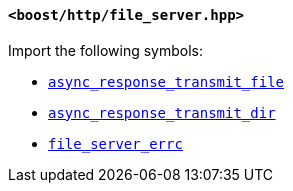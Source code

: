 [[file_server_header]]
==== `<boost/http/file_server.hpp>`

Import the following symbols:

* <<async_response_transmit_file,`async_response_transmit_file`>>
* <<async_response_transmit_dir,`async_response_transmit_dir`>>
* <<file_server_errc,`file_server_errc`>>
